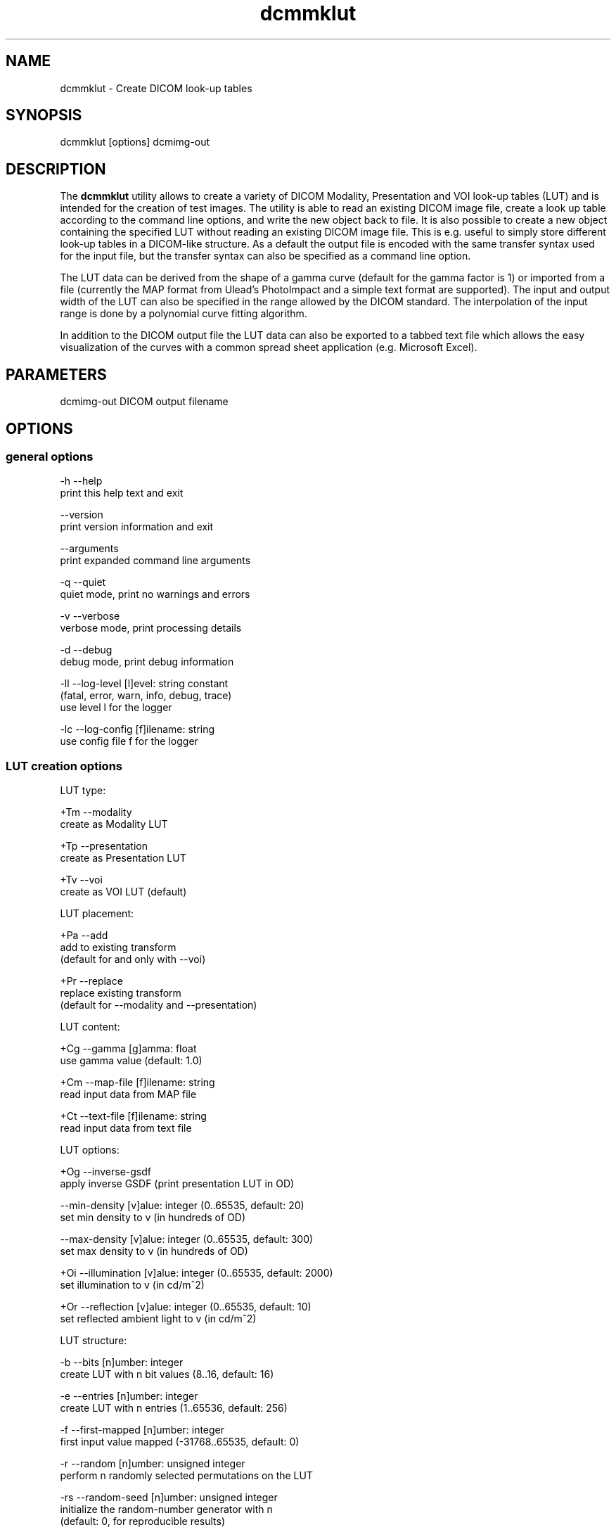 .TH "dcmmklut" 1 "30 Nov 2010" "Version 3.6.0-RC1" "OFFIS DCMTK" \" -*- nroff -*-
.nh
.SH NAME
dcmmklut \- Create DICOM look-up tables
.SH "SYNOPSIS"
.PP
.PP
.nf

dcmmklut [options] dcmimg-out
.fi
.PP
.SH "DESCRIPTION"
.PP
The \fBdcmmklut\fP utility allows to create a variety of DICOM Modality, Presentation and VOI look-up tables (LUT) and is intended for the creation of test images. The utility is able to read an existing DICOM image file, create a look up table according to the command line options, and write the new object back to file. It is also possible to create a new object containing the specified LUT without reading an existing DICOM image file. This is e.g. useful to simply store different look-up tables in a DICOM-like structure. As a default the output file is encoded with the same transfer syntax used for the input file, but the transfer syntax can also be specified as a command line option.
.PP
The LUT data can be derived from the shape of a gamma curve (default for the gamma factor is 1) or imported from a file (currently the MAP format from Ulead's PhotoImpact and a simple text format are supported). The input and output width of the LUT can also be specified in the range allowed by the DICOM standard. The interpolation of the input range is done by a polynomial curve fitting algorithm.
.PP
In addition to the DICOM output file the LUT data can also be exported to a tabbed text file which allows the easy visualization of the curves with a common spread sheet application (e.g. Microsoft Excel).
.SH "PARAMETERS"
.PP
.PP
.nf

dcmimg-out  DICOM output filename
.fi
.PP
.SH "OPTIONS"
.PP
.SS "general options"
.PP
.nf

  -h   --help
         print this help text and exit

       --version
         print version information and exit

       --arguments
         print expanded command line arguments

  -q   --quiet
         quiet mode, print no warnings and errors

  -v   --verbose
         verbose mode, print processing details

  -d   --debug
         debug mode, print debug information

  -ll  --log-level  [l]evel: string constant
         (fatal, error, warn, info, debug, trace)
         use level l for the logger

  -lc  --log-config  [f]ilename: string
         use config file f for the logger
.fi
.PP
.SS "LUT creation options"
.PP
.nf

LUT type:

  +Tm  --modality
         create as Modality LUT

  +Tp  --presentation
         create as Presentation LUT

  +Tv  --voi
         create as VOI LUT (default)

LUT placement:

  +Pa  --add
         add to existing transform
         (default for and only with --voi)

  +Pr  --replace
         replace existing transform
         (default for --modality and --presentation)

LUT content:

  +Cg  --gamma  [g]amma: float
         use gamma value (default: 1.0)

  +Cm  --map-file  [f]ilename: string
         read input data from MAP file

  +Ct  --text-file  [f]ilename: string
         read input data from text file

LUT options:

  +Og  --inverse-gsdf
         apply inverse GSDF (print presentation LUT in OD)

       --min-density  [v]alue: integer (0..65535, default: 20)
         set min density to v (in hundreds of OD)

       --max-density  [v]alue: integer (0..65535, default: 300)
         set max density to v (in hundreds of OD)

  +Oi  --illumination  [v]alue: integer (0..65535, default: 2000)
         set illumination to v (in cd/m^2)

  +Or  --reflection  [v]alue: integer (0..65535, default: 10)
         set reflected ambient light to v (in cd/m^2)

LUT structure:

  -b   --bits  [n]umber: integer
         create LUT with n bit values (8..16, default: 16)

  -e   --entries  [n]umber: integer
         create LUT with n entries (1..65536, default: 256)

  -f   --first-mapped  [n]umber: integer
         first input value mapped (-31768..65535, default: 0)

  -r   --random  [n]umber: unsigned integer
         perform n randomly selected permutations on the LUT

  -rs  --random-seed  [n]umber: unsigned integer
         initialize the random-number generator with n
         (default: 0, for reproducible results)

  -o   --order  [n]umber: integer
         use polynomial curve fitting algorithm with order n
         (0..99, default: 5)

  -E   --explanation  [n]ame: string
         LUT explanation (default: automatically created)

LUT data alignment:

  -a   --byte-align
         create byte-aligned LUT
         (default for and only with 8 bit values)

  +a   --word-align
         create word-aligned LUT
         (default for 9-16 bit values)

LUT data VR:

  +Dw  --data-ow
         write LUT Data as OW (default)

  +Du  --data-us
         write LUT Data as US

  +Ds  --data-ss
         write LUT Data as SS (minimal support)
.fi
.PP
.SS "file options"
.PP
.nf

  +Fi  --dicom-input  [f]ilename: string
         read dataset from DICOM file f

  +Fo  --text-output  [f]ilename: string
         write LUT data to tabbed text file f
.fi
.PP
.SH "NOTES"
.PP
Please check the DICOM standard for further restrictions on the look-up table structure. Especially the number of bits per table entry might be restricted in particular IODs.
.SH "LOGGING"
.PP
The level of logging output of the various command line tools and underlying libraries can be specified by the user. By default, only errors and warnings are written to the standard error stream. Using option \fI--verbose\fP also informational messages like processing details are reported. Option \fI--debug\fP can be used to get more details on the internal activity, e.g. for debugging purposes. Other logging levels can be selected using option \fI--log-level\fP. In \fI--quiet\fP mode only fatal errors are reported. In such very severe error events, the application will usually terminate. For more details on the different logging levels, see documentation of module 'oflog'.
.PP
In case the logging output should be written to file (optionally with logfile rotation), to syslog (Unix) or the event log (Windows) option \fI--log-config\fP can be used. This configuration file also allows for directing only certain messages to a particular output stream and for filtering certain messages based on the module or application where they are generated. An example configuration file is provided in \fI<etcdir>/logger.cfg\fP).
.SH "COMMAND LINE"
.PP
All command line tools use the following notation for parameters: square brackets enclose optional values (0-1), three trailing dots indicate that multiple values are allowed (1-n), a combination of both means 0 to n values.
.PP
Command line options are distinguished from parameters by a leading '+' or '-' sign, respectively. Usually, order and position of command line options are arbitrary (i.e. they can appear anywhere). However, if options are mutually exclusive the rightmost appearance is used. This behaviour conforms to the standard evaluation rules of common Unix shells.
.PP
In addition, one or more command files can be specified using an '@' sign as a prefix to the filename (e.g. \fI@command.txt\fP). Such a command argument is replaced by the content of the corresponding text file (multiple whitespaces are treated as a single separator unless they appear between two quotation marks) prior to any further evaluation. Please note that a command file cannot contain another command file. This simple but effective approach allows to summarize common combinations of options/parameters and avoids longish and confusing command lines (an example is provided in file \fI<datadir>/dumppat.txt\fP).
.SH "ENVIRONMENT"
.PP
The \fBdcmmklut\fP utility will attempt to load DICOM data dictionaries specified in the \fIDCMDICTPATH\fP environment variable. By default, i.e. if the \fIDCMDICTPATH\fP environment variable is not set, the file \fI<datadir>/dicom.dic\fP will be loaded unless the dictionary is built into the application (default for Windows).
.PP
The default behaviour should be preferred and the \fIDCMDICTPATH\fP environment variable only used when alternative data dictionaries are required. The \fIDCMDICTPATH\fP environment variable has the same format as the Unix shell \fIPATH\fP variable in that a colon (':') separates entries. On Windows systems, a semicolon (';') is used as a separator. The data dictionary code will attempt to load each file specified in the \fIDCMDICTPATH\fP environment variable. It is an error if no data dictionary can be loaded.
.SH "FILES"
.PP
\fI<datadir>/philips.lut\fP - sample LUT in text format
.SH "COPYRIGHT"
.PP
Copyright (C) 1998-2010 by OFFIS e.V., Escherweg 2, 26121 Oldenburg, Germany. 
